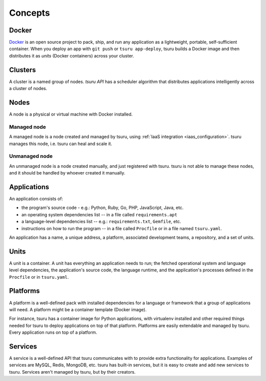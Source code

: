.. Copyright 2014 tsuru authors. All rights reserved.
   Use of this source code is governed by a BSD-style
   license that can be found in the LICENSE file.

Concepts
========

Docker
------

`Docker <https://www.docker.com/>`_ is an open source project to pack, ship,
and run any application as a lightweight, portable, self-sufficient container.
When you deploy an app with ``git push`` or ``tsuru app-deploy``, tsuru builds
a Docker image and then distributes it as `units` (Docker containers) across
your cluster.

Clusters
--------

A cluster is a named group of nodes. `tsuru API` has a scheduler algorithm that
distributes applications intelligently across a cluster of nodes.

.. _concepts_nodes:

Nodes
-----

A node is a physical or virtual machine with Docker installed.

Managed node
++++++++++++

A managed node is a node created and managed by tsuru, using :ref:`IaaS
integration <iaas_configuration>`. tsuru manages this node, i.e. tsuru can heal
and scale it.

Unmanaged node
++++++++++++++

An unmanaged node is a node created manually, and just registered with tsuru.
tsuru is not able to manage these nodes, and it should be handled by whoever
created it manually.

Applications
------------

An application consists of:

- the program's source code - e.g.: Python, Ruby, Go, PHP, JavaScript, Java, etc.
- an operating system dependencies list -- in a file called ``requirements.apt``
- a language-level dependencies list -- e.g.: ``requirements.txt``, ``Gemfile``, etc.
- instructions on how to run the program -- in a file called ``Procfile`` or in a file named ``tsuru.yaml``.

An application has a name, a unique address, a platform, associated development
teams, a repository, and a set of units.

Units
-----

A unit is a container. A unit has everything an application needs to run; the
fetched operational system and language level dependencies, the application's
source code, the language runtime, and the application's processes defined in
the ``Procfile`` or in ``tsuru.yaml``.

Platforms
---------

A platform is a well-defined pack with installed dependencies for a language or
framework that a group of applications will need. A platform might be a
container template (Docker image).

For instance, tsuru has a container image for Python applications, with
virtualenv installed and other required things needed for tsuru to deploy
applications on top of that platform. Platforms are easily extendable and
managed by tsuru. Every application runs on top of a platform.

Services
--------

A service is a well-defined API that tsuru communicates with to provide extra
functionality for applications. Examples of services are MySQL, Redis, MongoDB,
etc. tsuru has built-in services, but it is easy to create and add new services
to tsuru. Services aren't managed by tsuru, but by their creators.
